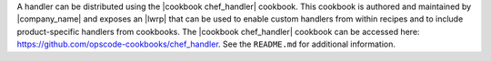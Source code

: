 .. The contents of this file are included in multiple topics.
.. This file should not be changed in a way that hinders its ability to appear in multiple documentation sets.

A handler can be distributed using the |cookbook chef_handler| cookbook. This cookbook is authored and maintained by |company_name| and exposes an |lwrp| that can be used to enable custom handlers from within recipes and to include product-specific handlers from cookbooks. The |cookbook chef_handler| cookbook can be accessed here: https://github.com/opscode-cookbooks/chef_handler. See the ``README.md`` for additional information.
